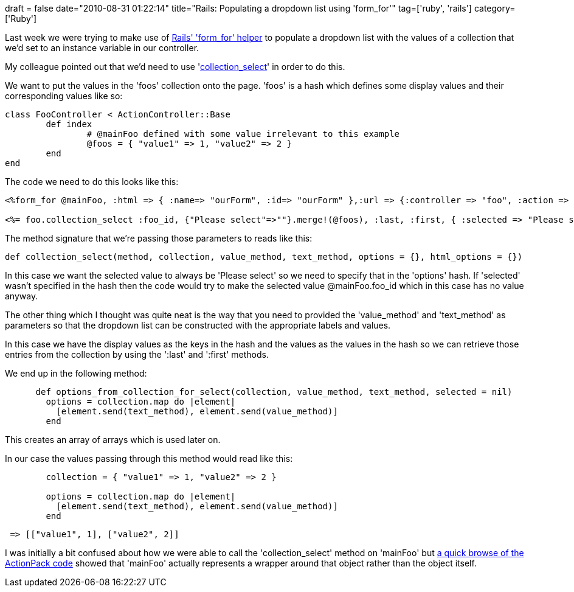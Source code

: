+++
draft = false
date="2010-08-31 01:22:14"
title="Rails: Populating a dropdown list using 'form_for'"
tag=['ruby', 'rails']
category=['Ruby']
+++

Last week we were trying to make use of http://api.rubyonrails.org/classes/ActionView/Helpers/FormHelper.html[Rails' 'form_for' helper] to populate a dropdown list with the values of a collection that we'd set to an instance variable in our controller.

My colleague pointed out that we'd need to use 'http://api.rubyonrails.org/classes/ActionView/Helpers/FormOptionsHelper.html#method-i-collection_select[collection_select]' in order to do this.

We want to put the values in the 'foos' collection onto the page. 'foos' is a hash which defines some display values and their corresponding values like so:

[source,ruby]
----

class FooController < ActionController::Base
	def index
		# @mainFoo defined with some value irrelevant to this example
		@foos = { "value1" => 1, "value2" => 2 }
	end
end
----

The code we need to do this looks like this:

[source,text]
----

<%form_for @mainFoo, :html => { :name=> "ourForm", :id=> "ourForm" },:url => {:controller => "foo", :action => :bar} do | mainFoo |%>

<%= foo.collection_select :foo_id, {"Please select"=>""}.merge!(@foos), :last, :first, { :selected => "Please select" }, {:name => "foo", :id => "foo"} %>
----

The method signature that we're passing those parameters to reads like this:

[source,ruby]
----

def collection_select(method, collection, value_method, text_method, options = {}, html_options = {})
----

In this case we want the selected value to always be 'Please select' so we need to specify that in the 'options' hash. If 'selected' wasn't specified in the hash then the code would try to make the selected value @mainFoo.foo_id which in this case has no value anyway.

The other thing which I thought was quite neat is the way that you need to provided the 'value_method' and 'text_method' as parameters so that the dropdown list can be constructed with the appropriate labels and values.

In this case we have the display values as the keys in the hash and the values as the values in the hash so we can retrieve those entries from the collection by using the ':last' and ':first' methods.

We end up in the following method:

[source,ruby]
----

      def options_from_collection_for_select(collection, value_method, text_method, selected = nil)
        options = collection.map do |element|
          [element.send(text_method), element.send(value_method)]
        end
----

This creates an array of arrays which is used later on.

In our case the values passing through this method would read like this:

[source,ruby]
----

        collection = { "value1" => 1, "value2" => 2 }
		
        options = collection.map do |element|
          [element.send(text_method), element.send(value_method)]
        end
----

[source,text]
----

 => [["value1", 1], ["value2", 2]]
----

I was initially a bit confused about how we were able to call the 'collection_select' method on 'mainFoo' but http://github.com/rails/rails/blob/master/actionpack/lib/action_view/helpers/form_helper.rb[a quick browse of the ActionPack code] showed that 'mainFoo' actually represents a wrapper around that object rather than the object itself.
